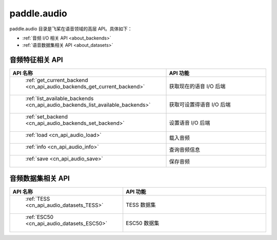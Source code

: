 .. _cn_overview_callbacks:

paddle.audio
---------------------

paddle.audio 目录是飞桨在语音领域的高层 API。具体如下：

-  :ref:`音频 I/O 相关 API <about_backends>`
-  :ref:`语音数据集相关 API <about_datasets>`

.. _about_backends:

音频特征相关 API
::::::::::::::::::::

.. csv-table::
    :header: "API 名称", "API 功能"
    :widths: 10, 30

    " :ref:`get_current_backend <cn_api_audio_backends_get_current_backend>` ", "获取现在的语音 I/O 后端"
    " :ref:`list_available_backends <cn_api_audio_backends_list_available_backends>` ", "获取可设置得语音 I/O 后端"
    " :ref:`set_backend <cn_api_audio_backends_set_backend>` ", "设置语音 I/O 后端"
    " :ref:`load <cn_api_audio_load>` ", "载入音频"
    " :ref:`info <cn_api_audio_info>` ", "查询音频信息"
    " :ref:`save <cn_api_audio_save>` ", "保存音频"

.. _about_datasets:

音频数据集相关 API
::::::::::::::::::::

.. csv-table::
    :header: "API 名称", "API 功能"
    :widths: 10, 30

    " :ref:`TESS <cn_api_audio_datasets_TESS>` ", "TESS 数据集"
    " :ref:`ESC50 <cn_api_audio_datasets_ESC50>` ", "ESC50 数据集"
